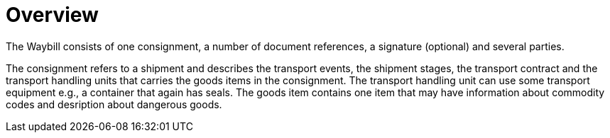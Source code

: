[[overview-1]]
= Overview

The Waybill consists of one consignment, a number of document references, a signature (optional) and several parties.

The consignment refers to a shipment and describes the transport events, the shipment stages, the transport contract and the transport handling units that carries the goods items in the consignment. The transport handling unit can use some transport equipment e.g., a container that again has seals. The goods item contains one item that may have information about commodity codes and desription about dangerous goods.  
